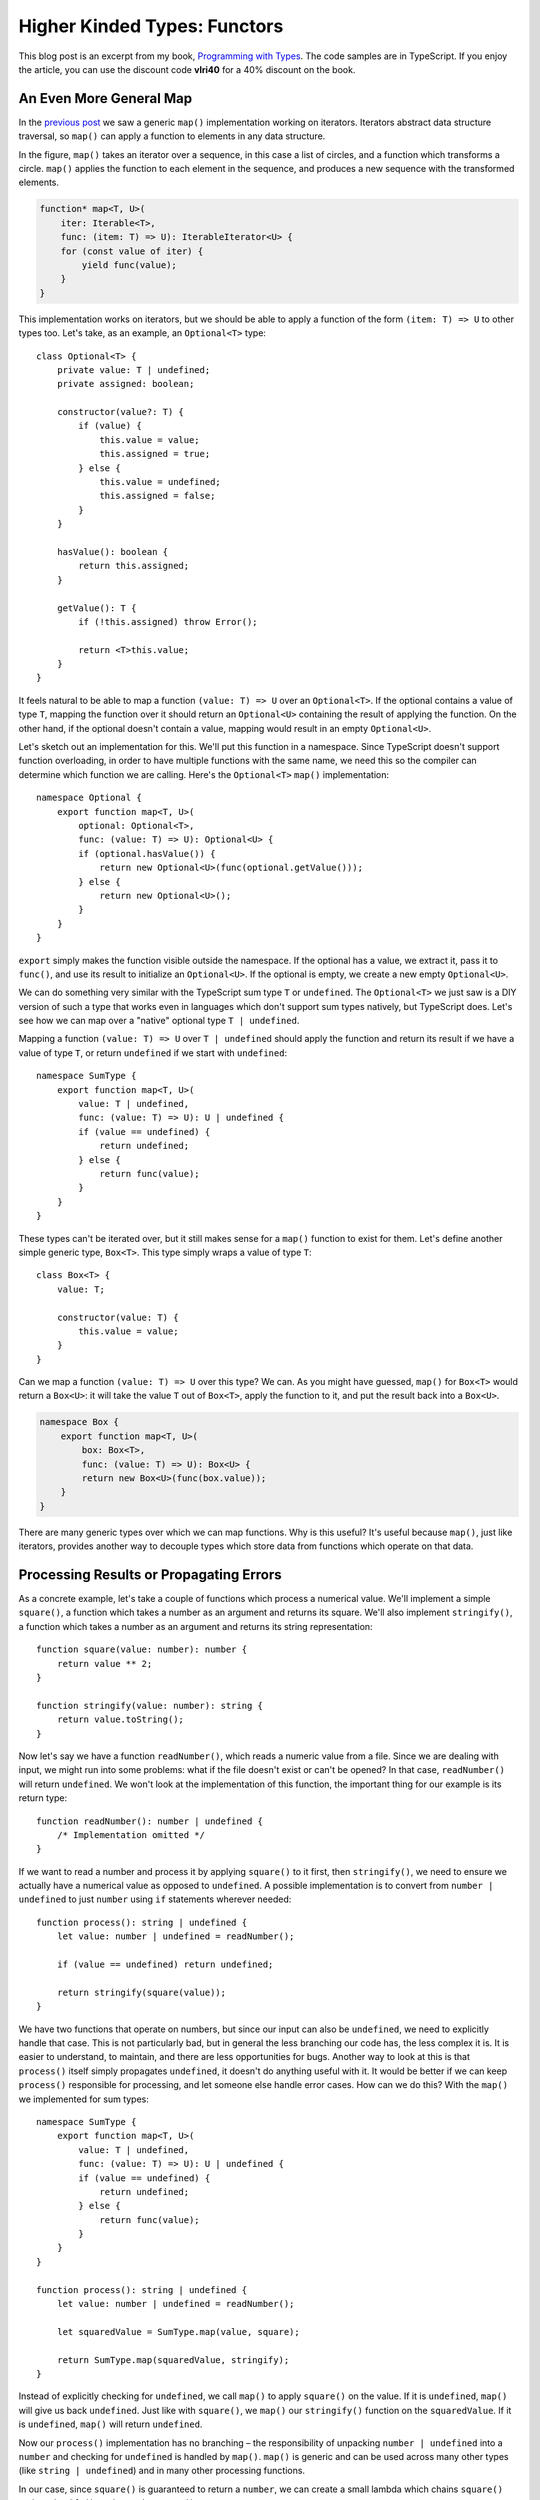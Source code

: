 Higher Kinded Types: Functors
=============================

.. highlight:: ts 

This blog post is an excerpt from my book, `Programming with Types
<https://www.manning.com/books/programming-with-types>`_. The code samples
are in TypeScript. If you enjoy the article, you can use the discount code
**vlri40** for a 40% discount on the book.

An Even More General Map
------------------------

In the `previous post <https://vladris.com/blog/2019/08/10/common-algorithms.html>`_
we saw a generic ``map()`` implementation working on iterators. Iterators
abstract data structure traversal, so ``map()`` can apply a function to
elements in any data structure.

.. image:: map1.png
    :align: center

In the figure, ``map()`` takes an iterator over a sequence, in this case a list
of circles, and a function which transforms a circle. ``map()`` applies the
function to each element in the sequence, and produces a new sequence with the
transformed elements.

.. code-block:: ts

    function* map<T, U>(
        iter: Iterable<T>,
        func: (item: T) => U): IterableIterator<U> {
        for (const value of iter) {
            yield func(value);
        }
    }

This implementation works on iterators, but we should be able to apply a
function of the form ``(item: T) => U`` to other types too. Let's take, as an
example, an ``Optional<T>`` type::

    class Optional<T> {
        private value: T | undefined;
        private assigned: boolean;

        constructor(value?: T) {
            if (value) {
                this.value = value;
                this.assigned = true;
            } else {
                this.value = undefined;
                this.assigned = false;
            }
        }

        hasValue(): boolean {
            return this.assigned;
        }

        getValue(): T {
            if (!this.assigned) throw Error();

            return <T>this.value;
        }
    }

It feels natural to be able to map a function ``(value: T) => U`` over an
``Optional<T>``. If the optional contains a value of type ``T``, mapping the
function over it should return an ``Optional<U>`` containing the result of
applying the function. On the other hand, if the optional doesn't contain a
value, mapping would result in an empty ``Optional<U>``.

.. image:: map2.png
    :align: center

Let's sketch out an implementation for this. We'll put this function in a
namespace. Since TypeScript doesn't support function overloading, in order to
have multiple functions with the same name, we need this so the compiler can
determine which function we are calling. Here's the ``Optional<T>`` ``map()``
implementation::

    namespace Optional {
        export function map<T, U>(
            optional: Optional<T>,
            func: (value: T) => U): Optional<U> {
            if (optional.hasValue()) {
                return new Optional<U>(func(optional.getValue()));
            } else {
                return new Optional<U>();
            }
        }
    }

``export`` simply makes the function visible outside the namespace. If the
optional has a value, we extract it, pass it to ``func()``, and use its result
to initialize an ``Optional<U>``. If the optional is empty, we create a new
empty ``Optional<U>``.

We can do something very similar with the TypeScript sum type ``T`` or
``undefined``. The ``Optional<T>`` we just saw is a DIY version of such a type
that works even in languages which don't support sum types natively, but
TypeScript does. Let's see how we can map over a "native" optional type
``T | undefined``.

Mapping a function ``(value: T) => U`` over ``T | undefined`` should apply the
function and return its result if we have a value of type ``T``, or return
``undefined`` if we start with ``undefined``::

    namespace SumType {
        export function map<T, U>(
            value: T | undefined,
            func: (value: T) => U): U | undefined {
            if (value == undefined) {
                return undefined;
            } else {
                return func(value);
            }
        }
    }

These types can't be iterated over, but it still makes sense for a ``map()``
function to exist for them. Let's define another simple generic type,
``Box<T>``. This type simply wraps a value of type ``T``::

    class Box<T> {
        value: T;

        constructor(value: T) {
            this.value = value;
        }
    }

Can we map a function ``(value: T) => U`` over this type? We can. As you might
have guessed, ``map()`` for ``Box<T>`` would return a ``Box<U>``: it will take
the value ``T`` out of ``Box<T>``, apply the function to it, and put the result
back into a ``Box<U>``.

.. image:: map3.png
    :align: center

.. code-block:: ts

    namespace Box {
        export function map<T, U>(
            box: Box<T>,
            func: (value: T) => U): Box<U> {
            return new Box<U>(func(box.value));
        }
    }

There are many generic types over which we can map functions. Why is this
useful? It's useful because ``map()``, just like iterators, provides another
way to decouple types which store data from functions which operate on that
data.

Processing Results or Propagating Errors
----------------------------------------

As a concrete example, let's take a couple of functions which process a
numerical value. We'll implement a simple ``square()``, a function which takes
a number as an argument and returns its square. We'll also implement
``stringify()``, a function which takes a number as an argument and returns its
string representation::

    function square(value: number): number {
        return value ** 2;
    }

    function stringify(value: number): string {
        return value.toString();
    }

Now let's say we have a function ``readNumber()``, which reads a numeric value
from a file. Since we are dealing with input, we might run into some problems:
what if the file doesn't exist or can't be opened? In that case,
``readNumber()`` will return ``undefined``. We won't look at the implementation
of this function, the important thing for our example is its return type::

    function readNumber(): number | undefined {
        /* Implementation omitted */
    }

If we want to read a number and process it by applying ``square()`` to it first,
then ``stringify()``, we need to ensure we actually have a numerical value as
opposed to ``undefined``. A possible implementation is to convert from
``number | undefined`` to just ``number`` using ``if`` statements wherever
needed::

    function process(): string | undefined {
        let value: number | undefined = readNumber();

        if (value == undefined) return undefined;

        return stringify(square(value));
    }

We have two functions that operate on numbers, but since our input can also be
``undefined``, we need to explicitly handle that case. This is not particularly
bad, but in general the less branching our code has, the less complex it is. It
is easier to understand, to maintain, and there are less opportunities for bugs.
Another way to look at this is that ``process()`` itself simply propagates
``undefined``, it doesn't do anything useful with it. It would be better if we
can keep ``process()`` responsible for processing, and let someone else handle
error cases. How can we do this? With the ``map()`` we implemented for sum
types::

    namespace SumType {
        export function map<T, U>(
            value: T | undefined,
            func: (value: T) => U): U | undefined {
            if (value == undefined) {
                return undefined;
            } else {
                return func(value);
            }
        }
    }

    function process(): string | undefined {
        let value: number | undefined = readNumber();
        
        let squaredValue = SumType.map(value, square);

        return SumType.map(squaredValue, stringify);
    }

Instead of explicitly checking for ``undefined``, we call ``map()`` to apply
``square()`` on the value. If it is ``undefined``, ``map()`` will give us back
``undefined``. Just like with ``square()``, we ``map()`` our ``stringify()``
function on the ``squaredValue``. If it is ``undefined``, ``map()`` will return
``undefined``.

Now our ``process()`` implementation has no branching – the responsibility of
unpacking ``number | undefined`` into a ``number`` and checking for
``undefined`` is handled by ``map()``. ``map()`` is generic and can be used
across many other types (like ``string | undefined``) and in many other
processing functions.

In our case, since ``square()`` is guaranteed to return a ``number``, we can
create a small lambda which chains ``square()`` and ``stringify()``, and pass
that to ``map()``::

    function process(): string | undefined {
        let value: number | undefined = readNumber();

        return SumType.map(value,
            (value: number) => stringify(square(value)));
    }

This is a functional implementation of ``process()``, in which the error
propagation is delegated to ``map()``. We'll talk more about error handling
in a later blog post, when we will discuss monads. For now, let's look at
another application of ``map()``.

Mix-and-match Function Application
----------------------------------

Without the ``map()`` family of functions, if we have a ``square()`` function
which squares a ``number``, we would have to implement some additional logic to
get a ``number`` from a ``number | undefined`` sum type. Similarly, we would
have to implement some additional logic to get a value from a ``Box<number>``,
and package it back in a ``Box<number>``::

    function squareSumType(value: number | undefined)
        : number | undefined {
        if (value == undefined) return undefined;

        return square(value);
    }

    function squareBox(box: Box<number>): Box<number> {
        return new Box(square(box.value));
    }

So far this isn't too bad. But what if we want something similar with
``stringify()``? We'll again end up writing two functions which look a lot like
the previous ones::

    function stringifySumType(value: number | undefined)
        : string | undefined {
        if (value == undefined) return undefined;

        return stringify(value);
    }

    function stringifyBox(box: Box<number>): Box<string> {
        return new Box(stringify(box.value))
    }

This starts to look like duplicate code, which is never good. If we have
``map()`` functions available for ``number | undefined`` and ``Box``, they
provide the abstraction to remove the duplicate code. We can pass either
``square()`` or ``stringify()`` to either ``SumType.map()`` or to
``Box.map()``, no additional code needed::

    let x: number | undefined = 1;
    let y: Box<number> = new Box(42);

    console.log(SumType.map(x, stringify));
    console.log(Box.map(y, stringify));

    console.log(SumType.map(x, square));
    console.log(Box.map(y, square));

Now let's define this family of ``map()`` functions.

Functors and Higher Kinded Types
--------------------------------

What we just talked about in this section are *functors*.

A functor is a generalization of functions that perform mapping operations. For
any generic type like ``Box<T>``, a ``map()`` operation which takes a
``Box<T>`` and a function from ``T`` to ``U`` and produces a ``Box<U>`` is a
functor.

.. image:: map4.png
    :align: center

In the figure we have a generic type ``H`` which contains 0, 1, or more values
of some type ``T``, and a function from ``T`` to ``U``. In this case ``T`` is
an empty circle and ``U`` is a full circle. The ``map()`` functor unpacks the
``T`` or ``T``\s from the ``H<T>`` instance, applies the function, then places
the result back into an ``H<U>``.

Functors are extremely powerful concepts, but most mainstream languages do not
have a good way to express them. That's because the general definition of a
functor relies on *higher kinded types*.

A generic type is a type which has a type parameter, for example a generic type
``T``, or a type like ``Box<T>``, have a type parameter ``T``. A higher kinded
type, just like a higher-order function, represents a type parameter with
another type parameter. For example, ``T<U>`` or ``Box<T<U>>``, have a type
parameter ``T`` which, in turn, has a type parameter ``U``.

Since we don't have a good way to express higher kinded types in TypeScript, C#,
or Java, we can't define a construct using the type system to express a functor.
Languages like Haskell and Idris, with more powerful type systems, make these
definitions possible. In our case though, since we can't enforce this capability
through the type system, we can think of it more as a pattern.

We can say a functor is any type ``H`` with a type parameter ``T`` (``H<T>``)
for which we have a function ``map()`` which takes an argument of type ``H<T>``,
and a function from ``T`` to ``U``, and returns a value of type ``H<U>``.

Alternately, if we want to be more object-oriented, we can make ``map()`` a
member function and say ``H<T>`` is a functor if it has a method ``map()`` which
takes a function from ``T`` to ``U`` and returns a value of type ``H<U>``.

To see exactly where the type system is lacking, we can try to sketch out an
interface for it. Let's call this interface ``Functor`` and have it declare
``map()``::

    interface Functor<T> {
        map<U>(func: (value: T) => U): Functor<U>;
    }

We can update ``Box<T>`` to implement this interface::

    class Box<T> implements Functor<T> {
        value: T;

        constructor(value: T) {
            this.value = value;
        }

        map<U>(func: (value: T) => U): Box<U> {
            return new Box(func(this.value));
        }
    }

This code compiles, the only problem is that it isn't specific enough. Calling
``map()`` on ``Box<T>`` returns an instance of type ``Box<U>``. But if we work
with ``Functor`` interfaces, we see that the ``map()`` declaration specifies
it returns a ``Functor<U>``, not a ``Box<U>``. This isn't specific enough. We
need a way to specify, when we declare the interface, exactly what the return
type of ``map()`` will be (in this case ``Box<U>``).

We would like to be able to say "this interface will be implemented by a type
``H`` with a type argument ``T``". The following code shows how this declaration
would look like if TypeScript supported higher kinded types. It obviously
doesn't compile::

    interface Functor<H<T>> {
        map<U>(func: (value: T) => U): H<U>;
    }

    class Box<T> implements Functor<Box<T>> {
        value: T;

        constructor(value: T) {
            this.value = value;
        }

        map<U>(func: (value: T) => U): Box<U> {
            return new Box(func(this.value));
        }
    }

Lacking this, let's just think of our ``map()`` implementations as a pattern for
applying functions to generic types, or "values in some box". 

Functors for Functions
----------------------

Note that we also have functors over functions. Given a function with any number
of arguments that returns a value of type ``T``, we can map a function which
takes a ``T`` and produces a ``U`` over it, and end up with a function which
takes the same inputs as the original function and returns a value of type
``U``. ``map()`` in this case is simply function composition.

.. image:: map5.png
    :align: center

Mapping a function over another function composes the two functions. The result
is a function which takes the same arguments as the original function and
returns a value of the second function's return type. The two functions need to
be compatible – the second function must expect an argument of the same type as
the one returned by the original function.

As an example, let's take a function which takes two arguments of type ``T``,
and produces a value of type ``T`` and implement its corresponding ``map()``.
This will return a function which takes two arguments of type ``T`` and returns
a value of type ``U``::

    namespace Function {
        export function map<T, U>(
            f: (arg1: T, arg2: T) => T,
            func: (value: T) => U): (arg1: T, arg2: T) => U {
            return (arg1: T, arg2: T) => func(f(arg1, arg2));
        }
    }

``map()`` takes a function ``(T, T) => T``, and a function ``T => U`` to map
over it. It returns a lambda function ``(T, T) => U``.

Let's map ``stringify()`` over a function ``add()``, which takes two numbers and
returns their sum. The result is a function which takes two numbers and returns
a string, the stringified result of adding the two numbers::

    function add(x: number, y: number): number {
        return x + y;
    }

    function stringify(value: number): string {
        return value.toString();
    }

    const result: string = Function.map(add, stringify)(40, 2);

Summary
-------

* ``map()`` generalizes beyond iterators, to other generic types
* Functors encapsulate data "unboxing", with applications in composition and
  error propagation
* With higher kinded types, we can express constructs like functors using
  generics which themselves have type parameters 
